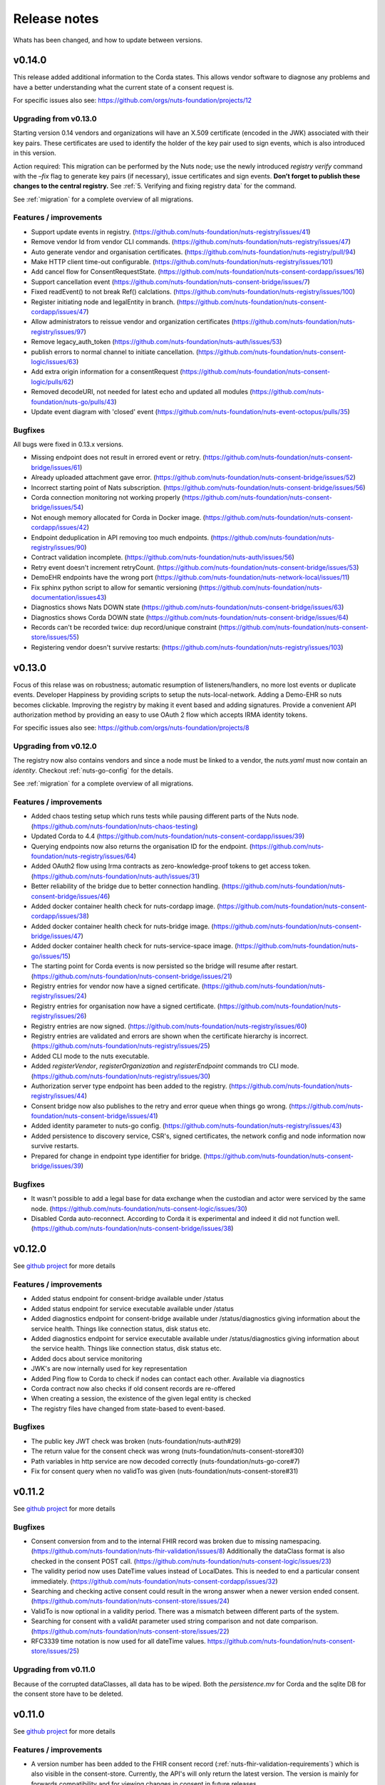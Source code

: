 
#############
Release notes
#############

Whats has been changed, and how to update between versions.

*******
v0.14.0
*******

This release added additional information to the Corda states. This allows vendor software to diagnose any problems and have a better understanding what the current state of a consent request is.

For specific issues also see: https://github.com/orgs/nuts-foundation/projects/12

======================
Upgrading from v0.13.0
======================

Starting version 0.14 vendors and organizations will have an X.509 certificate (encoded in the JWK) associated with their key pairs. These certificates are used to identify the holder of the key pair used to sign events, which is also introduced in this version.

Action required: This migration can be performed by the Nuts node; use the newly introduced `registry verify` command with the `–fix` flag to generate key pairs (if necessary), issue certificates and sign events. **Don’t forget to publish these changes to the central registry.**
See :ref:`5. Verifying and fixing registry data` for the command.

See :ref:`migration` for a complete overview of all migrations.

=======================
Features / improvements
=======================

- Support update events in registry. (https://github.com/nuts-foundation/nuts-registry/issues/41)
- Remove vendor Id from vendor CLI commands. (https://github.com/nuts-foundation/nuts-registry/issues/47)
- Auto generate vendor and organisation certificates. (https://github.com/nuts-foundation/nuts-registry/pull/94)
- Make HTTP client time-out configurable. (https://github.com/nuts-foundation/nuts-registry/issues/101)
- Add cancel flow for ConsentRequestState. (https://github.com/nuts-foundation/nuts-consent-cordapp/issues/16)
- Support cancellation event (https://github.com/nuts-foundation/nuts-consent-bridge/issues/7)
- Fixed readEvent() to not break Ref() calclations. (https://github.com/nuts-foundation/nuts-registry/issues/100)
- Register initiating node and legalEntity in branch. (https://github.com/nuts-foundation/nuts-consent-cordapp/issues/47)
- Allow administrators to reissue vendor and organization certificates (https://github.com/nuts-foundation/nuts-registry/issues/97)
- Remove legacy_auth_token (https://github.com/nuts-foundation/nuts-auth/issues/53)
- publish errors to normal channel to initiate cancellation. (https://github.com/nuts-foundation/nuts-consent-logic/issues/63)
- Add extra origin information for a consentRequest (https://github.com/nuts-foundation/nuts-consent-logic/pulls/62)
- Removed decodeURI, not needed for latest echo and updated all modules (https://github.com/nuts-foundation/nuts-go/pulls/43)
- Update event diagram with 'closed' event (https://github.com/nuts-foundation/nuts-event-octopus/pulls/35)

========
Bugfixes
========

All bugs were fixed in 0.13.x versions.

- Missing endpoint does not result in errored event or retry. (https://github.com/nuts-foundation/nuts-consent-bridge/issues/61)
- Already uploaded attachment gave error. (https://github.com/nuts-foundation/nuts-consent-bridge/issues/52)
- Incorrect starting point of Nats subscription. (https://github.com/nuts-foundation/nuts-consent-bridge/issues/56)
- Corda connection monitoring not working properly (https://github.com/nuts-foundation/nuts-consent-bridge/issues/54)
- Not enough memory allocated for Corda in Docker image. (https://github.com/nuts-foundation/nuts-consent-cordapp/issues/42)
- Endpoint deduplication in API removing too much endpoints. (https://github.com/nuts-foundation/nuts-registry/issues/90)
- Contract validation incomplete. (https://github.com/nuts-foundation/nuts-auth/issues/56)
- Retry event doesn't increment retryCount. (https://github.com/nuts-foundation/nuts-consent-bridge/issues/53)
- DemoEHR endpoints have the wrong port (https://github.com/nuts-foundation/nuts-network-local/issues/11)
- Fix sphinx python script to allow for semantic versioning (https://github.com/nuts-foundation/nuts-documentation/issues43)
- Diagnostics shows Nats DOWN state (https://github.com/nuts-foundation/nuts-consent-bridge/issues/63)
- Diagnostics shows Corda DOWN state (https://github.com/nuts-foundation/nuts-consent-bridge/issues/64)
- Records can't be recorded twice: dup record/unique constraint (https://github.com/nuts-foundation/nuts-consent-store/issues/55)
- Registering vendor doesn't survive restarts: (https://github.com/nuts-foundation/nuts-registry/issues/103)

*******
v0.13.0
*******

Focus of this relase was on robustness; automatic resumption of listeners/handlers, no more lost events or duplicate events. Developer Happiness by providing scripts to setup the nuts-local-network. Adding a Demo-EHR so nuts becomes clickable. Improving the registry by making it event based and adding signatures. Provide a convenient API authorization method by providing an easy to use OAuth 2 flow which accepts IRMA identity tokens.

For specific issues also see: https://github.com/orgs/nuts-foundation/projects/8

======================
Upgrading from v0.12.0
======================

The registry now also contains vendors and since a node must be linked to a vendor, the `nuts.yaml` must now contain an `identity`. Checkout :ref:`nuts-go-config` for the details.

See :ref:`migration` for a complete overview of all migrations.

=======================
Features / improvements
=======================

- Added chaos testing setup which runs tests while pausing different parts of the Nuts node. (https://github.com/nuts-foundation/nuts-chaos-testing)
- Updated Corda to 4.4 (https://github.com/nuts-foundation/nuts-consent-cordapp/issues/39)
- Querying endpoints now also returns the organisation ID for the endpoint. (https://github.com/nuts-foundation/nuts-registry/issues/64)
- Added OAuth2 flow using Irma contracts as zero-knowledge-proof tokens to get access token. (https://github.com/nuts-foundation/nuts-auth/issues/31)
- Better reliability of the bridge due to better connection handling. (https://github.com/nuts-foundation/nuts-consent-bridge/issues/46)
- Added docker container health check for nuts-cordapp image. (https://github.com/nuts-foundation/nuts-consent-cordapp/issues/38)
- Added docker container health check for nuts-bridge image. (https://github.com/nuts-foundation/nuts-consent-bridge/issues/47)
- Added docker container health check for nuts-service-space image. (https://github.com/nuts-foundation/nuts-go/issues/15)
- The starting point for Corda events is now persisted so the bridge will resume after restart. (https://github.com/nuts-foundation/nuts-consent-bridge/issues/21)
- Registry entries for vendor now have a signed certificate. (https://github.com/nuts-foundation/nuts-registry/issues/24)
- Registry entries for organisation now have a signed certificate. (https://github.com/nuts-foundation/nuts-registry/issues/26)
- Registry entries are now signed. (https://github.com/nuts-foundation/nuts-registry/issues/60)
- Registry entries are validated and errors are shown when the certificate hierarchy is incorrect. (https://github.com/nuts-foundation/nuts-registry/issues/25)
- Added CLI mode to the nuts executable.
- Added *registerVendor*, *registerOrganization* and *registerEndpoint* commands tro CLI mode. (https://github.com/nuts-foundation/nuts-registry/issues/30)
- Authorization server type endpoint has been added to the registry. (https://github.com/nuts-foundation/nuts-registry/issues/44)
- Consent bridge now also publishes to the retry and error queue when things go wrong. (https://github.com/nuts-foundation/nuts-consent-bridge/issues/41)
- Added identity parameter to nuts-go config. (https://github.com/nuts-foundation/nuts-registry/issues/43)
- Added persistence to discovery service, CSR's, signed certificates, the network config and node information now survive restarts.
- Prepared for change in endpoint type identifier for bridge. (https://github.com/nuts-foundation/nuts-consent-bridge/issues/39)

========
Bugfixes
========

- It wasn't possible to add a legal base for data exchange when the custodian and actor were serviced by the same node. (https://github.com/nuts-foundation/nuts-consent-logic/issues/30)
- Disabled Corda auto-reconnect. According to Corda it is experimental and indeed it did not function well. (https://github.com/nuts-foundation/nuts-consent-bridge/issues/38)

*******
v0.12.0
*******

See `github project <https://github.com/orgs/nuts-foundation/projects/7>`_ for more details

=======================
Features / improvements
=======================

- Added status endpoint for consent-bridge available under /status
- Added status endpoint for service executable available under /status
- Added diagnostics endpoint for consent-bridge available under /status/diagnostics giving information about the service health. Things like connection status, disk status etc.
- Added diagnostics endpoint for service executable available under /status/diagnostics giving information about the service health. Things like connection status, disk status etc.
- Added docs about service monitoring
- JWK's are now internally used for key representation
- Added Ping flow to Corda to check if nodes can contact each other. Available via diagnostics
- Corda contract now also checks if old consent records are re-offered
- When creating a session, the existence of the given legal entity is checked
- The registry files have changed from state-based to event-based.

========
Bugfixes
========

- The public key JWT check was broken (nuts-foundation/nuts-auth#29)
- The return value for the consent check was wrong (nuts-foundation/nuts-consent-store#30)
- Path variables in http service are now decoded correctly (nuts-foundation/nuts-go-core#7)
- Fix for consent query when no validTo was given (nuts-foundation/nuts-consent-store#31)

*******
v0.11.2
*******

See `github project <https://github.com/orgs/nuts-foundation/projects/11>`_ for more details

========
Bugfixes
========

* Consent conversion from and to the internal FHIR record was broken due to missing namespacing. (https://github.com/nuts-foundation/nuts-fhir-validation/issues/8)
  Additionally the dataClass format is also checked in the consent POST call. (https://github.com/nuts-foundation/nuts-consent-logic/issues/23)
* The validity period now uses DateTime values instead of LocalDates. This is needed to end a particular consent immediately. (https://github.com/nuts-foundation/nuts-consent-cordapp/issues/32)
* Searching and checking active consent could result in the wrong answer when a newer version ended consent. (https://github.com/nuts-foundation/nuts-consent-store/issues/24)
* ValidTo is now optional in a validity period. There was a mismatch between different parts of the system.
* Searching for consent with a validAt parameter used string comparison and not date comparison. (https://github.com/nuts-foundation/nuts-consent-store/issues/22)
* RFC3339 time notation is now used for all dateTime values. https://github.com/nuts-foundation/nuts-consent-store/issues/25)

======================
Upgrading from v0.11.0
======================

Because of the corrupted dataClasses, all data has to be wiped. Both the `persistence.mv` for Corda and the sqlite DB for the consent store have to be deleted.

*******
v0.11.0
*******

See `github project <https://github.com/orgs/nuts-foundation/projects/5>`_ for more details

=======================
Features / improvements
=======================

* A version number has been added to the FHIR consent record (:ref:`nuts-fhir-validation-requirements`) which is also visible in the consent-store.
  Currently, the API's will only return the latest version. The version is mainly for forwards compatibility and for viewing changes in consent in future releases.
* The consent-store query API has been changed to return a `PatientConsent` model instead of a `SimplifiedConsent` model , ref: :ref:`nuts-consent-store-api`.
* Changed consent on the level of individual FHIR resources (Patient, Observation, etc) to data classes (Medical, Social, Mental) across all modules.
  Mapping individual FHIR resources to and from classes is future work.
* Public keys in registry can now be stored in JWK format. All api's that request or return public keys can handle JWK format.
* Period dates in the consent store have been changed to datetime objects instead of dates.
  This is mainly done for when consent is withdrawn, it should not be active for the rest of the day.
* Corda has been updated to 4.3.

========
Bugfixes
========

* Fix incorrect return values for hash and ID in the consent-store api
* Fix usage of validAt query param on consent-store query api
* Fix period adherence in login contract creation
* Fix technical error when validating login contract

*******
v0.10.0
*******

See `github project <https://github.com/orgs/nuts-foundation/projects/4>`_ for more details

=======================
Features / improvements
=======================

* Signed JWTs with private key of requestor. This allows the custodian to check if
  JWT has been created by the requestor instead of being reused from another party.
* Add strictmode flag which forbids unsafe config options.
* Add IRMA schememanager config flag which allows setting demo or production attributes
* Recover events on startup
* Purge completed events at startup
* Add retry queues for failed events by a temporary cause
* Make nats subscription durable
* Updates all the modules to go 1.13, allowing for the new encapsulating errors
* Compare public keys by object instead of by string

========
Bugfixes
========

* Fix 500 on createConsent API call when body is incomplete / empty
* Fix nullpointer error on incorrect legalName in cordapp

